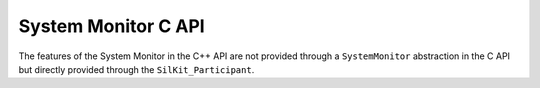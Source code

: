 System Monitor C API
---------------------

.. contents::
   :local:
   :depth: 3

The features of the System Monitor in the C++ API are not provided through a ``SystemMonitor`` abstraction 
in the C API but directly provided through the ``SilKit_Participant``.

.. doxygenfunction:: SilKit_SystemMonitor_Create
.. doxygenfunction:: SilKit_SystemMonitor_AddSystemStateHandler
.. doxygenfunction:: SilKit_SystemMonitor_AddParticipantStatusHandler
.. doxygenfunction:: SilKit_SystemMonitor_RemoveSystemStateHandler
.. doxygenfunction:: SilKit_SystemMonitor_RemoveParticipantStatusHandler
.. doxygenfunction:: SilKit_SystemMonitor_GetParticipantStatus
.. doxygenfunction:: SilKit_SystemMonitor_GetSystemState